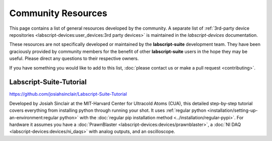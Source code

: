Community Resources
===================

This page contains a list of general resources developed by the community.
A separate list of :ref:`3rd-party device repositories <labscript-devices:user_devices:3rd party devices>` is maintained in the *labscript-devices* documentation.

These resources are not specifically developed or maintained by the **labscript-suite** development team.
They have been graciously provided by community members for the benefit of other **labscript-suite** users in the hope they may be useful.
Please direct any questions to their respective owners.

If you have something you would like to add to this list, :doc:`please contact us or make a pull request <contributing>`.

Labscript-Suite-Tutorial
------------------------

`<https://github.com/josiahsinclair/Labscript-Suite-Tutorial>`_

Developed by Josiah Sinclair at the MIT-Harvard Center for Ultracold Atoms (CUA),
this detailed step-by-step tutorial covers everything from installing python through running your shot.
It uses :ref:`regular python <installation/setting-up-an-environment:regular python>` with the :doc:`regular pip installation method <../installation/regular-pypi>`.
For hardware it assumes you have a :doc:`PrawnBlaster <labscript-devices:devices/prawnblaster>`, a :doc:`NI DAQ <labscript-devices:devices/ni_daqs>` with analog outputs, and an oscilloscope.